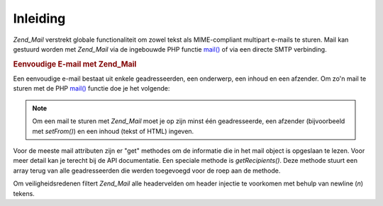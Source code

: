 .. _zend.mail.introduction:

Inleiding
=========

*Zend_Mail* verstrekt globale functionaliteit om zowel tekst als MIME-compliant multipart e-mails te sturen. Mail
kan gestuurd worden met *Zend_Mail* via de ingebouwde PHP functie `mail()`_ of via een directe SMTP verbinding.

.. rubric:: Eenvoudige E-mail met Zend_Mail

Een eenvoudige e-mail bestaat uit enkele geadresseerden, een onderwerp, een inhoud en een afzender. Om zo'n mail te
sturen met de PHP `mail()`_ functie doe je het volgende:

.. code-block:: php
   :linenos:

   <?php
   require_once 'Zend/Mail.php';
   $mail = new Zend_Mail();
   $mail->setBodyText('Dit is de inhoud van de mail.');
   $mail->setFrom('somebody@example.com', 'Een afzender');
   $mail->addTo('somebody_else@example.com', 'Een geadresseerde');
   $mail->setSubject('TestOnderwerp');
   $mail->send();
   ?>
.. note::

   Om een mail te sturen met *Zend_Mail* moet je op zijn minst één geadresseerde, een afzender (bijvoorbeeld met
   *setFrom()*) en een inhoud (tekst of HTML) ingeven.

Voor de meeste mail attributen zijn er "get" methodes om de informatie die in het mail object is opgeslaan te
lezen. Voor meer detail kan je terecht bij de API documentatie. Een speciale methode is *getRecipients()*. Deze
methode stuurt een array terug van alle geadresseerden die werden toegevoegd voor de roep aan de methode.

Om veiligheidsredenen filtert *Zend_Mail* alle headervelden om header injectie te voorkomen met behulp van newline
(*\n*) tekens.



.. _`mail()`: http://php.net/mail
